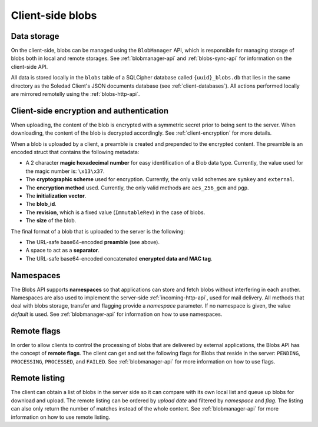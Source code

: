 Client-side blobs
=================

Data storage
------------

On the client-side, blobs can be managed using the ``BlobManager`` API, which
is responsible for managing storage of blobs both in local and remote storages.
See :ref:`blobmanager-api` and :ref:`blobs-sync-api` for information on the
client-side API.

All data is stored locally in the ``blobs`` table of a SQLCipher database
called ``{uuid}_blobs.db`` that lies in the same directory as the Soledad
Client's JSON documents database (see :ref:`client-databases`). All actions
performed locally are mirrored remotelly using the :ref:`blobs-http-api`.

Client-side encryption and authentication
-----------------------------------------

When uploading, the content of the blob is encrypted with a symmetric secret
prior to being sent to the server. When downloading, the content of the blob is
decrypted accordingly. See :ref:`client-encryption` for more details.

When a blob is uploaded by a client, a preamble is created and prepended to the
encrypted content. The preamble is an encoded struct that contains the
following metadata:

- A 2 character **magic hexadecimal number** for easy identification of a Blob
  data type. Currently, the value used for the magic number is: ``\x13\x37``.
- The **cryptographic scheme** used for encryption. Currently, the only valid
  schemes are ``symkey`` and ``external``.
- The **encryption method** used. Currently, the only valid methods are
  ``aes_256_gcm`` and ``pgp``.
- The **initialization vector**.
- The **blob_id**.
- The **revision**, which is a fixed value (``ImmutableRev``) in the case of
  blobs.
- The **size** of the blob.

The final format of a blob that is uploaded to the server is the following:

- The URL-safe base64-encoded **preamble** (see above).
- A space to act as a **separator**.
- The URL-safe base64-encoded concatenated **encrypted data and MAC tag**.

Namespaces
----------

The Blobs API supports **namespaces** so that applications can store and fetch
blobs without interfering in each another. Namespaces are also used to
implement the server-side :ref:`incoming-http-api`, used for mail delivery. All
methods that deal with blobs storage, transfer and flagging provide
a `namespace` parameter. If no namespace is given, the value `default` is used.
See :ref:`blobmanager-api` for information on how to use namespaces.

Remote flags
------------

In order to allow clients to control the processing of blobs that are delivered
by external applications, the Blobs API has the concept of **remote flags**.
The client can get and set the following flags for Blobs that reside in the
server: ``PENDING``, ``PROCESSING``, ``PROCESSED``, and ``FAILED``. See
:ref:`blobmanager-api` for more information on how to use flags.

Remote listing
--------------

The client can obtain a list of blobs in the server side so it can compare with
its own local list and queue up blobs for download and upload. The remote
listing can be ordered by *upload date* and filtered by *namespace* and *flag*.
The listing can also only return the number of matches instead of the whole
content. See :ref:`blobmanager-api` for more information on how to use remote
listing.
